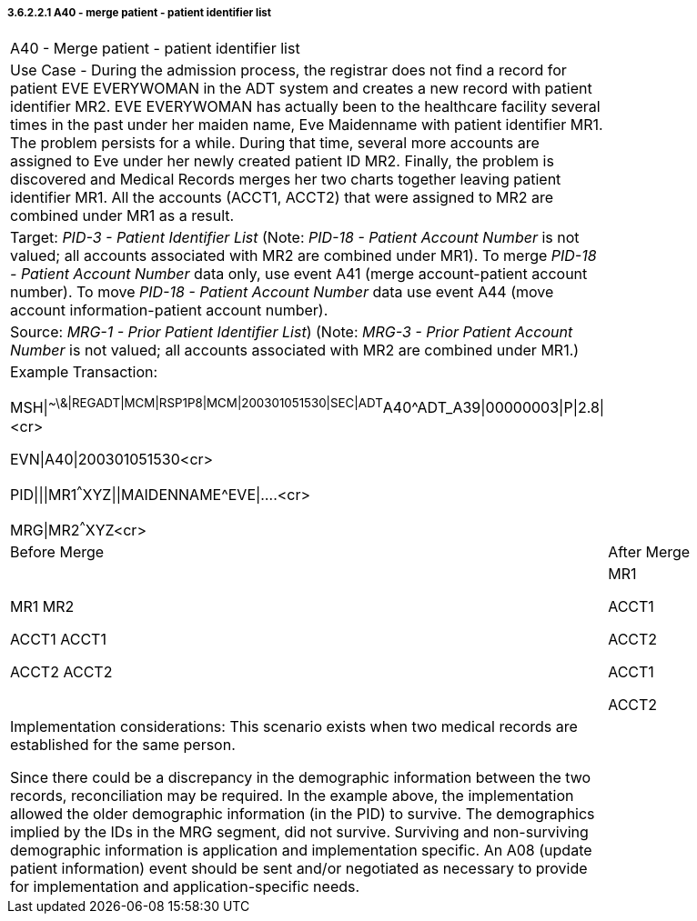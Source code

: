 ===== 3.6.2.2.1 A40 - merge patient - patient identifier list

[width="100%",cols="54%,46%",]
|===
|A40 - Merge patient - patient identifier list |
|Use Case - During the admission process, the registrar does not find a record for patient EVE EVERYWOMAN in the ADT system and creates a new record with patient identifier MR2. EVE EVERYWOMAN has actually been to the healthcare facility several times in the past under her maiden name, Eve Maidenname with patient identifier MR1. The problem persists for a while. During that time, several more accounts are assigned to Eve under her newly created patient ID MR2. Finally, the problem is discovered and Medical Records merges her two charts together leaving patient identifier MR1. All the accounts (ACCT1, ACCT2) that were assigned to MR2 are combined under MR1 as a result. |
|Target: _PID-3 - Patient Identifier List_ (Note: _PID-18 - Patient Account Number_ is not valued; all accounts associated with MR2 are combined under MR1). To merge _PID-18 - Patient Account Number_ data only, use event A41 (merge account-patient account number). To move _PID-18 - Patient Account Number_ data use event A44 (move account information-patient account number). |
|Source: _MRG-1 - Prior Patient Identifier List_) (Note: _MRG-3 - Prior Patient Account Number_ is not valued; all accounts associated with MR2 are combined under MR1.) |
a|
Example Transaction:

MSH\|^~\&\|REGADT\|MCM\|RSP1P8\|MCM\|200301051530\|SEC\|ADT^A40^ADT_A39\|00000003\|P\|2.8\|<cr>

EVN\|A40\|200301051530<cr>

PID\|\|\|MR1^^^XYZ\|\|MAIDENNAME^EVE\|....<cr>

MRG\|MR2^^^XYZ<cr>

|
|Before Merge |After Merge
a|
MR1 MR2

ACCT1 ACCT1

ACCT2 ACCT2

a|
MR1

ACCT1

ACCT2

ACCT1

ACCT2

a|
Implementation considerations: This scenario exists when two medical records are established for the same person.

Since there could be a discrepancy in the demographic information between the two records, reconciliation may be required. In the example above, the implementation allowed the older demographic information (in the PID) to survive. The demographics implied by the IDs in the MRG segment, did not survive. Surviving and non-surviving demographic information is application and implementation specific. An A08 (update patient information) event should be sent and/or negotiated as necessary to provide for implementation and application-specific needs.

|
|===

